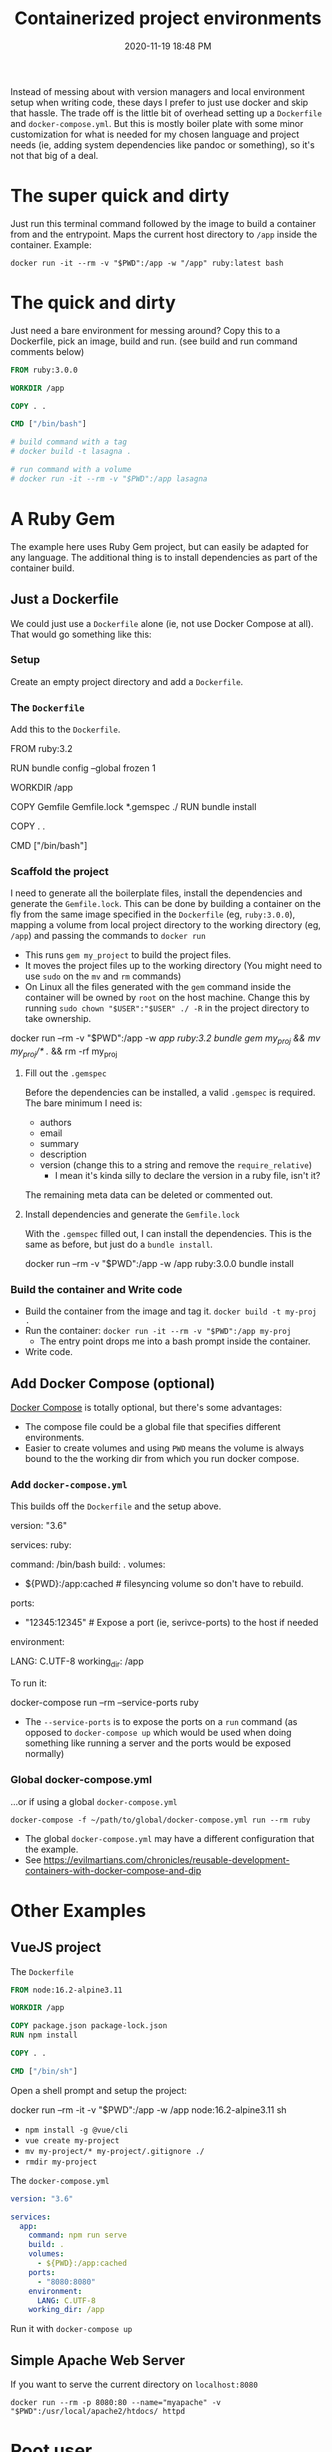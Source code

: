 :PROPERTIES:
:ID:       30402D2F-51E2-4612-BDA1-8CAA741F349F
:END:
#+title: Containerized project environments
#+date: 2020-11-19 18:48 PM
#+updated: 2023-05-30 08:36 AM
#+filetags: :docker:ruby:

Instead of messing about with version managers and local environment setup
when writing code, these days I prefer to just use docker and skip
that hassle. The trade off is the little bit of overhead setting up a
~Dockerfile~ and ~docker-compose.yml~. But this is mostly boiler plate with some
minor customization for what is needed for my chosen language and project
needs (ie, adding system dependencies like pandoc or something), so it's not
that big of a deal.

* The super quick and dirty
  Just run this terminal command followed by the image to build a container from
  and the entrypoint. Maps the current host directory to ~/app~ inside the
  container. Example:

  #+begin_src shell 
  docker run -it --rm -v "$PWD":/app -w "/app" ruby:latest bash
  #+end_src
  
* The quick and dirty
  Just need a bare environment for messing around? Copy this to a Dockerfile,
  pick an image, build and run. (see build and run command comments below)

  #+begin_src dockerfile
    FROM ruby:3.0.0
    
    WORKDIR /app
    
    COPY . .
    
    CMD ["/bin/bash"]
    
    # build command with a tag
    # docker build -t lasagna .
    
    # run command with a volume
    # docker run -it --rm -v "$PWD":/app lasagna
  #+end_src

* A Ruby Gem
  The example here uses Ruby Gem project, but can easily be adapted for any
  language. The additional thing is to install dependencies as part of the
  container build.

** Just a Dockerfile
   We could just use a ~Dockerfile~ alone (ie, not use Docker Compose at all).
   That would go something like this:

*** Setup
    Create an empty project directory and add a ~Dockerfile~.

*** The ~Dockerfile~
    Add this to the ~Dockerfile~.

   #+begin_example dockerfile
     FROM ruby:3.2

     # throw errors if Gemfile has been modified since Gemfile.lock
     RUN bundle config --global frozen 1

     WORKDIR /app

     COPY Gemfile Gemfile.lock *.gemspec ./
     RUN bundle install

     COPY . .

     CMD ["/bin/bash"]
   #+end_example

*** Scaffold the project 
    I need to generate all the boilerplate files, install the dependencies and
    generate the ~Gemfile.lock~. This can be done by building a container on the
    fly from the same image specified in the ~Dockerfile~ (eg, ~ruby:3.0.0~),
    mapping a volume from local project directory to the working directory (eg,
    ~/app~) and passing the commands to ~docker run~

    - This runs ~gem my_project~ to build the project files.
    - It moves the project files up to the working directory (You might need to
      use ~sudo~ on the ~mv~ and ~rm~ commands)
    - On Linux all the files generated with the ~gem~ command inside the
      container will be owned by ~root~ on the host machine. Change this by
      running ~sudo chown "$USER":"$USER" ./ -R~ in the project directory to
      take ownership.
   #+begin_example shell
     docker run --rm -v "$PWD":/app -w /app ruby:3.2 bundle gem my_proj && mv my_proj/* ./ && rm -rf my_proj
   #+end_example

**** Fill out the ~.gemspec~
     Before the dependencies can be installed, a valid ~.gemspec~ is required.
     The bare minimum I need is:
     - authors
     - email
     - summary
     - description
     - version (change this to a string and remove the ~require_relative~)
       - I mean it's kinda silly to declare the version in a ruby file, isn't it?

     The remaining meta data can be deleted or commented out.
    
**** Install dependencies and generate the ~Gemfile.lock~
     With the ~.gemspec~ filled out, I can install the dependencies. This is the
     same as before, but just do a ~bundle install~.
    
    #+begin_example shell
      docker run --rm -v "$PWD":/app -w /app ruby:3.0.0 bundle install
    #+end_example
   
*** Build the container and Write code

   - Build the container from the image and tag it. =docker build -t my-proj .=
   - Run the container: ~docker run -it --rm -v "$PWD":/app my-proj~
      - The entry point drops me into a bash prompt inside the container.
   - Write code.

** Add Docker Compose (optional)

   [[https://docs.docker.com/compose/][Docker Compose]] is totally optional, but there's some advantages:
   - The compose file could be a global file that specifies different
     environments. 
   - Easier to create volumes and using =PWD= means the volume is always
     bound to the the working dir from which you run docker compose.

*** Add ~docker-compose.yml~
    This builds off the ~Dockerfile~ and the setup above.

    #+begin_example yaml
      version: "3.6"

      services:
        ruby:
          # this is the same as the CMD in Dockerfile (this overrides it, actually)
          command: /bin/bash 
          build: .
          volumes:
            - ${PWD}:/app:cached # filesyncing volume so don't have to rebuild.
          ports:
            - "12345:12345" # Expose a port (ie, serivce-ports) to the host if needed
          environment:
            # Add environment variables
            LANG: C.UTF-8
          working_dir: /app
    #+end_example

    To run it:
    #+begin_example shell
      docker-compose run --rm --service-ports ruby
    #+end_example
    - The ~--service-ports~ is to expose the ports on a ~run~ command (as opposed
      to ~docker-compose up~ which would be used when doing something like
      running a server and the ports would be exposed normally)

*** Global docker-compose.yml   
    ...or if using a global ~docker-compose.yml~

    #+begin_example
      docker-compose -f ~/path/to/global/docker-compose.yml run --rm ruby
    #+end_example

    - The global ~docker-compose.yml~ may have a different configuration that the
      example.
    - See https://evilmartians.com/chronicles/reusable-development-containers-with-docker-compose-and-dip

* Other Examples
** VueJS project

   The ~Dockerfile~

   #+begin_src dockerfile
     FROM node:16.2-alpine3.11

     WORKDIR /app

     COPY package.json package-lock.json
     RUN npm install

     COPY . .

     CMD ["/bin/sh"]
   #+end_src

   Open a shell prompt and setup the project:
   
   #+begin_example shell
     docker run --rm -it -v "$PWD":/app -w /app node:16.2-alpine3.11 sh
   #+end_example
   - ~npm install -g @vue/cli~
   - ~vue create my-project~
   - ~mv my-project/* my-project/.gitignore ./~
   - ~rmdir my-project~

   The ~docker-compose.yml~

   #+begin_src yaml
     version: "3.6"

     services:
       app:
         command: npm run serve
         build: .
         volumes:
           - ${PWD}:/app:cached
         ports:
           - "8080:8080"
         environment:
           LANG: C.UTF-8
         working_dir: /app
   #+end_src

   Run it with ~docker-compose up~

** Simple Apache Web Server
   If you want to serve the current directory on ~localhost:8080~
   
   #+begin_src shell
   docker run --rm -p 8080:80 --name="myapache" -v "$PWD":/usr/local/apache2/htdocs/ httpd
   #+end_src
* Root user
  If you need to get root access to a container (eg, to install dependencies):
  #+begin_src 
  docker exec -u 0 -it my_container bash
  #+end_src

